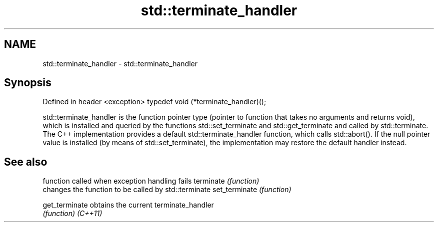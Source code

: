 .TH std::terminate_handler 3 "2020.03.24" "http://cppreference.com" "C++ Standard Libary"
.SH NAME
std::terminate_handler \- std::terminate_handler

.SH Synopsis

Defined in header <exception>
typedef void (*terminate_handler)();

std::terminate_handler is the function pointer type (pointer to function that takes no arguments and returns void), which is installed and queried by the functions std::set_terminate and std::get_terminate and called by std::terminate.
The C++ implementation provides a default std::terminate_handler function, which calls std::abort(). If the null pointer value is installed (by means of std::set_terminate), the implementation may restore the default handler instead.

.SH See also


              function called when exception handling fails
terminate     \fI(function)\fP
              changes the function to be called by std::terminate
set_terminate \fI(function)\fP

get_terminate obtains the current terminate_handler
              \fI(function)\fP
\fI(C++11)\fP




